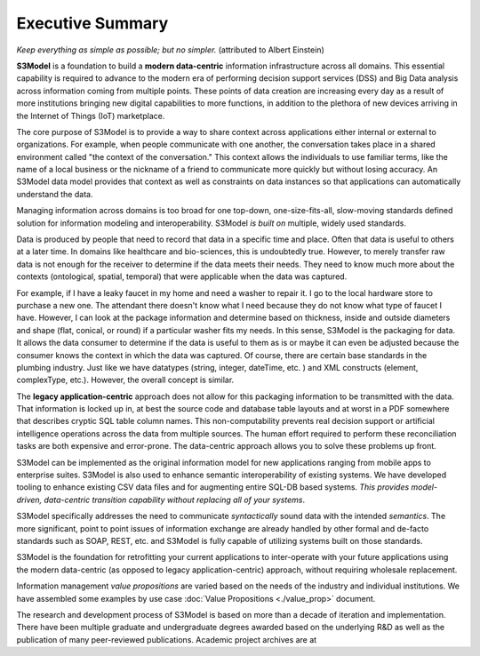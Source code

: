 =================
Executive Summary
=================

*Keep everything as simple as possible; but no simpler.* (attributed to Albert Einstein)

**S3Model** is a foundation to build a **modern data-centric** information infrastructure across all domains. This essential capability is required to advance to the modern era of performing decision support services (DSS) and Big Data analysis across information coming from multiple points. These points of data creation are increasing every day as a result of more institutions bringing new digital capabilities to more functions, in addition to the plethora of new devices arriving in the Internet of Things (IoT) marketplace.

The core purpose of S3Model is to provide a way to share context across applications either internal or external to organizations. For example, when people communicate with one another, the conversation takes place in a shared environment called "the context of the conversation." This context allows the individuals to use familiar terms, like the name of a local business or the nickname of a friend to communicate more quickly but without losing accuracy. An S3Model data model provides that context as well as constraints on data instances so that applications can automatically understand the data. 

Managing information across domains is too broad for one top-down, one-size-fits-all, slow-moving standards defined solution for information modeling and interoperability. S3Model *is built on* multiple, widely used standards.

Data is produced by people that need to record that data in a specific time and place. Often that data is useful to others at a later time. In domains like healthcare and bio-sciences, this is undoubtedly true. However, to merely transfer raw data is not enough for the receiver to determine if the data meets their needs. They need to know much more about the contexts (ontological, spatial, temporal) that were applicable when the data was captured.

For example, if I have a leaky faucet in my home and need a washer to repair it. I go to the local hardware store to purchase a new one. The attendant there doesn't know what I need because they do not know what type of faucet I have. However, I can look at the package information and determine based on thickness, inside and outside diameters and shape (flat, conical, or round) if a particular washer fits my needs.  In this sense, S3Model is the packaging for data.  It allows the data consumer to determine if the data is useful to them as is or maybe it can even be adjusted because the consumer knows the context in which the data was captured. Of course, there are certain base standards in the plumbing industry. Just like we have datatypes (string, integer, dateTime, etc. ) and XML constructs (element, complexType, etc.). However, the overall concept is similar.

The **legacy application-centric** approach does not allow for this packaging information to be transmitted with the data. That information is locked up in, at best the source code and database table layouts and at worst in a PDF somewhere that describes cryptic SQL table column names. This non-computability prevents real decision support or artificial intelligence operations across the data from multiple sources. The human effort required to perform these reconciliation tasks are both expensive and error-prone. The data-centric approach allows you to solve these problems up front.

S3Model can be implemented as the original information model for new applications ranging from mobile apps to enterprise suites. S3Model is also used to enhance semantic interoperability of existing systems. We have developed tooling to enhance existing CSV data files and for augmenting entire SQL-DB based systems. *This provides model-driven, data-centric transition capability without replacing all of your systems*.

S3Model specifically addresses the need to communicate *syntactically* sound data with the intended *semantics*. The more significant, point to point issues of information exchange are already handled by other formal and de-facto standards such as SOAP, REST, etc. and S3Model is fully capable of utilizing systems built on those standards.

S3Model is the foundation for retrofitting your current applications to inter-operate with your future applications using the modern data-centric (as opposed to legacy application-centric) approach, without requiring wholesale replacement.

Information management *value propositions* are varied based on the needs of the industry and individual institutions. We have assembled some examples by use case :doc:`Value Propositions <./value_prop>` document.

The research and development process of S3Model is based on more than a decade of iteration and implementation. There have been multiple graduate and undergraduate degrees awarded based on the underlying R&D as well as the publication of many peer-reviewed publications. Academic project archives are at 

.. raw:: html

  <p><a href='https://www.mlhim.org/documents.html' target='_blank'>MLHIM Documentation archive.</a></p>
